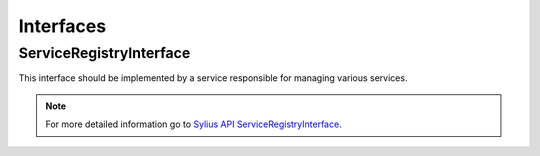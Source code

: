 Interfaces
==========

.. _component_registry_service-registry-interface:

ServiceRegistryInterface
------------------------

This interface should be implemented by a service responsible for managing various services.

.. note::
   For more detailed information go to `Sylius API ServiceRegistryInterface`_.

.. _Sylius API ServiceRegistryInterface: http://api.sylius.org/Sylius/Component/Registry/ServiceRegistryInterface.html
